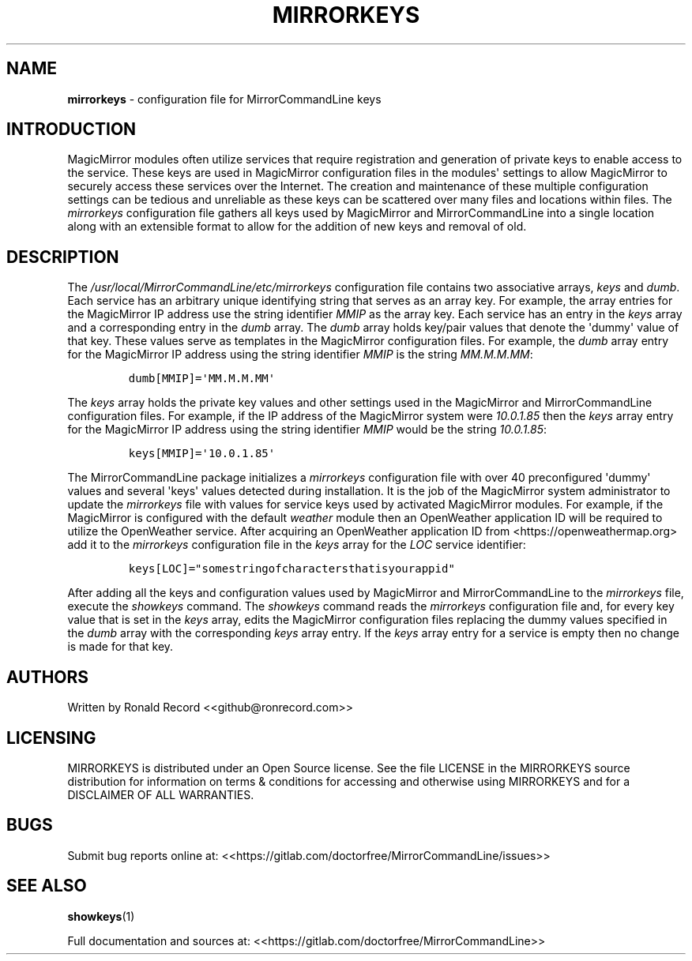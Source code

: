 .\" Automatically generated by Pandoc 2.16.2
.\"
.TH "MIRRORKEYS" "1" "December 07, 2021" "mirrorkeys 2.6" "User Manual"
.hy
.SH NAME
.PP
\f[B]mirrorkeys\f[R] - configuration file for MirrorCommandLine keys
.SH INTRODUCTION
.PP
MagicMirror modules often utilize services that require registration and
generation of private keys to enable access to the service.
These keys are used in MagicMirror configuration files in the
modules\[aq] settings to allow MagicMirror to securely access these
services over the Internet.
The creation and maintenance of these multiple configuration settings
can be tedious and unreliable as these keys can be scattered over many
files and locations within files.
The \f[I]mirrorkeys\f[R] configuration file gathers all keys used by
MagicMirror and MirrorCommandLine into a single location along with an
extensible format to allow for the addition of new keys and removal of
old.
.SH DESCRIPTION
.PP
The \f[I]/usr/local/MirrorCommandLine/etc/mirrorkeys\f[R] configuration
file contains two associative arrays, \f[I]keys\f[R] and \f[I]dumb\f[R].
Each service has an arbitrary unique identifying string that serves as
an array key.
For example, the array entries for the MagicMirror IP address use the
string identifier \f[I]MMIP\f[R] as the array key.
Each service has an entry in the \f[I]keys\f[R] array and a
corresponding entry in the \f[I]dumb\f[R] array.
The \f[I]dumb\f[R] array holds key/pair values that denote the
\[aq]dummy\[aq] value of that key.
These values serve as templates in the MagicMirror configuration files.
For example, the \f[I]dumb\f[R] array entry for the MagicMirror IP
address using the string identifier \f[I]MMIP\f[R] is the string
\f[I]MM.M.M.MM\f[R]:
.IP
.nf
\f[C]
dumb[MMIP]=\[aq]MM.M.M.MM\[aq]
\f[R]
.fi
.PP
The \f[I]keys\f[R] array holds the private key values and other settings
used in the MagicMirror and MirrorCommandLine configuration files.
For example, if the IP address of the MagicMirror system were
\f[I]10.0.1.85\f[R] then the \f[I]keys\f[R] array entry for the
MagicMirror IP address using the string identifier \f[I]MMIP\f[R] would
be the string \f[I]10.0.1.85\f[R]:
.IP
.nf
\f[C]
keys[MMIP]=\[aq]10.0.1.85\[aq]
\f[R]
.fi
.PP
The MirrorCommandLine package initializes a \f[I]mirrorkeys\f[R]
configuration file with over 40 preconfigured \[aq]dummy\[aq] values and
several \[aq]keys\[aq] values detected during installation.
It is the job of the MagicMirror system administrator to update the
\f[I]mirrorkeys\f[R] file with values for service keys used by activated
MagicMirror modules.
For example, if the MagicMirror is configured with the default
\f[I]weather\f[R] module then an OpenWeather application ID will be
required to utilize the OpenWeather service.
After acquiring an OpenWeather application ID from
<https://openweathermap.org> add it to the \f[I]mirrorkeys\f[R]
configuration file in the \f[I]keys\f[R] array for the \f[I]LOC\f[R]
service identifier:
.IP
.nf
\f[C]
keys[LOC]=\[dq]somestringofcharactersthatisyourappid\[dq]
\f[R]
.fi
.PP
After adding all the keys and configuration values used by MagicMirror
and MirrorCommandLine to the \f[I]mirrorkeys\f[R] file, execute the
\f[I]showkeys\f[R] command.
The \f[I]showkeys\f[R] command reads the \f[I]mirrorkeys\f[R]
configuration file and, for every key value that is set in the
\f[I]keys\f[R] array, edits the MagicMirror configuration files
replacing the dummy values specified in the \f[I]dumb\f[R] array with
the corresponding \f[I]keys\f[R] array entry.
If the \f[I]keys\f[R] array entry for a service is empty then no change
is made for that key.
.SH AUTHORS
.PP
Written by Ronald Record <<github@ronrecord.com>>
.SH LICENSING
.PP
MIRRORKEYS is distributed under an Open Source license.
See the file LICENSE in the MIRRORKEYS source distribution for
information on terms & conditions for accessing and otherwise using
MIRRORKEYS and for a DISCLAIMER OF ALL WARRANTIES.
.SH BUGS
.PP
Submit bug reports online at:
<<https://gitlab.com/doctorfree/MirrorCommandLine/issues>>
.SH SEE ALSO
.PP
\f[B]showkeys\f[R](1)
.PP
Full documentation and sources at:
<<https://gitlab.com/doctorfree/MirrorCommandLine>>
